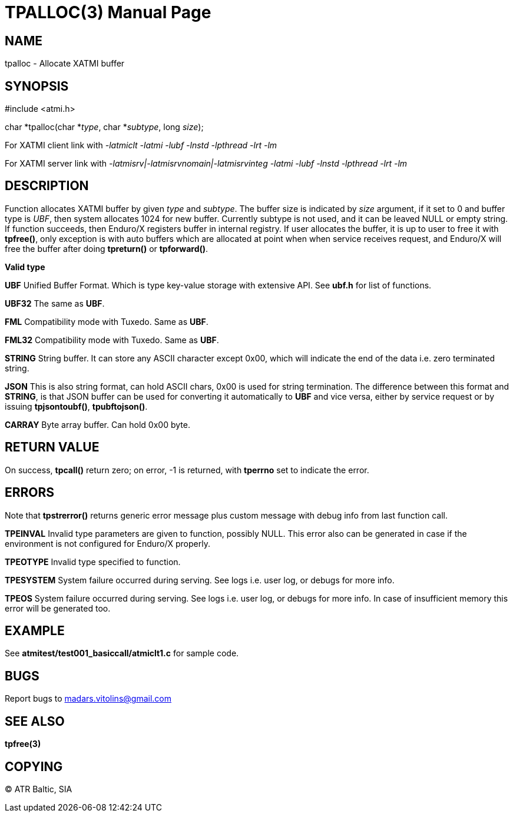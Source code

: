TPALLOC(3)
==========
:doctype: manpage


NAME
----
tpalloc - Allocate XATMI buffer


SYNOPSIS
--------
#include <atmi.h>

char *tpalloc(char *'type', char *'subtype', long 'size');


For XATMI client link with '-latmiclt -latmi -lubf -lnstd -lpthread -lrt -lm'

For XATMI server link with '-latmisrv|-latmisrvnomain|-latmisrvinteg -latmi -lubf -lnstd -lpthread -lrt -lm'

DESCRIPTION
-----------
Function allocates XATMI buffer by given 'type' and 'subtype'. The buffer size is indicated by 'size' argument, if it set to 0 and buffer type is 'UBF', then system allocates 1024 for new buffer. Currently subtype is not used, and it can be leaved NULL or empty string. If function succeeds, then Enduro/X registers buffer in internal registry. If user allocates the buffer, it is up to user to free it with *tpfree()*, only exception is with auto buffers which are allocated at point when when service receives request, and Enduro/X will free the buffer after doing *tpreturn()* or *tpforward()*.

*Valid type*

*UBF* Unified Buffer Format. Which is type key-value storage with extensive API. See *ubf.h* for list of functions.

*UBF32* The same as *UBF*.

*FML* Compatibility mode with Tuxedo. Same as *UBF*.

*FML32* Compatibility mode with Tuxedo. Same as *UBF*.

*STRING* String buffer. It can store any ASCII character except 0x00, which will indicate the end of the data i.e. zero terminated string.

*JSON* This is also string format, can hold ASCII chars, 0x00 is used for string termination. The difference between this format and *STRING*, is that JSON buffer can be used for converting it automatically to *UBF* and vice versa, either by service request or by issuing *tpjsontoubf()*, *tpubftojson()*.

*CARRAY* Byte array buffer. Can hold 0x00 byte.

RETURN VALUE
------------
On success, *tpcall()* return zero; on error, -1 is returned, with *tperrno* set to indicate the error.


ERRORS
------
Note that *tpstrerror()* returns generic error message plus custom message with debug info from last function call.

*TPEINVAL* Invalid type parameters are given to function, possibly NULL. This error also can be generated in case if the environment is not configured for Enduro/X properly.

*TPEOTYPE* Invalid type specified to function.

*TPESYSTEM* System failure occurred during serving. See logs i.e. user log, or debugs for more info.

*TPEOS* System failure occurred during serving. See logs i.e. user log, or debugs for more info. In case of insufficient memory this error will be generated too.

EXAMPLE
-------
See *atmitest/test001_basiccall/atmiclt1.c* for sample code.

BUGS
----
Report bugs to madars.vitolins@gmail.com

SEE ALSO
--------
*tpfree(3)*

COPYING
-------
(C) ATR Baltic, SIA

